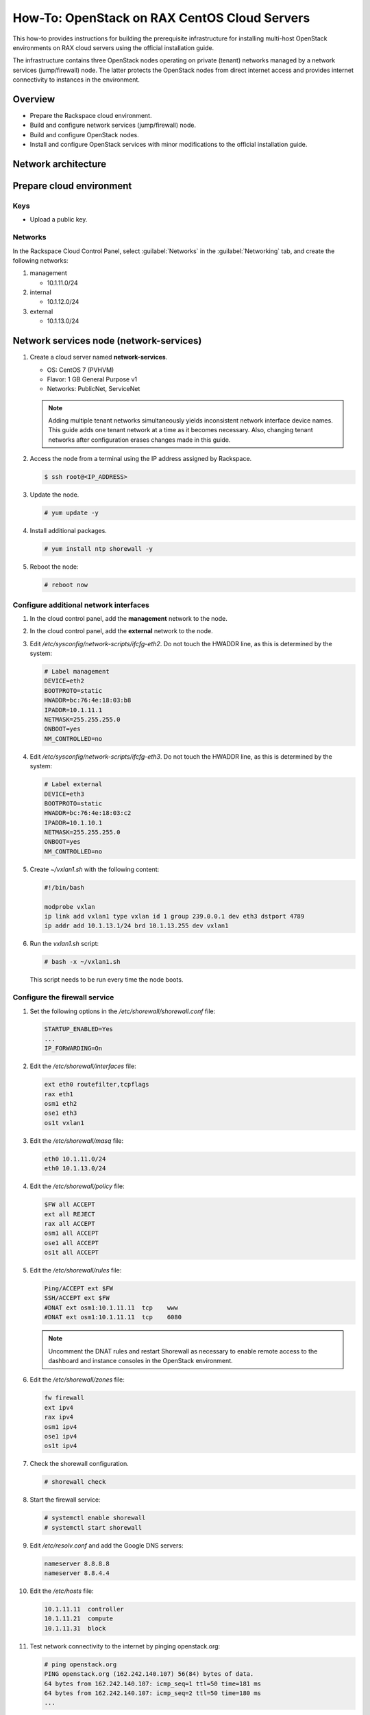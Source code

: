 =============================================
How-To: OpenStack on RAX CentOS Cloud Servers
=============================================

This how-to provides instructions for building the prerequisite
infrastructure for installing multi-host OpenStack environments on RAX
cloud servers using the official installation guide.

The infrastructure contains three OpenStack nodes operating on private
(tenant) networks managed by a network services (jump/firewall) node.
The latter protects the OpenStack nodes from direct internet access and
provides internet connectivity to instances in the environment.


Overview
~~~~~~~~

- Prepare the Rackspace cloud environment.
- Build and configure network services (jump/firewall) node.
- Build and configure OpenStack nodes.
- Install and configure OpenStack services with minor modifications to
  the official installation guide.


Network architecture
~~~~~~~~~~~~~~~~~~~~

.. figure:: figures/openstack-rax-on-cloud-arch-v2.png
   :alt: Network architecture


Prepare cloud environment
~~~~~~~~~~~~~~~~~~~~~~~~~

Keys
----

-  Upload a public key.

Networks
--------

In the Rackspace Cloud Control Panel, select :guilabel:`Networks` in the
:guilabel:`Networking` tab, and create the following networks:

#. management

   - 10.1.11.0/24

#. internal

   - 10.1.12.0/24

#. external

   - 10.1.13.0/24


Network services node (network-services)
~~~~~~~~~~~~~~~~~~~~~~~~~~~~~~~~~~~~~~~~

#. Create a cloud server named **network-services**.

   - OS: CentOS 7 (PVHVM)
   - Flavor: 1 GB General Purpose v1
   - Networks: PublicNet, ServiceNet

   .. note::

      Adding multiple tenant networks simultaneously yields inconsistent
      network interface device names. This guide adds one tenant network at a
      time as it becomes necessary. Also, changing tenant networks after
      configuration erases changes made in this guide.

#. Access the node from a terminal using the IP address assigned by
   Rackspace.

   .. code-block:: console

      $ ssh root@<IP_ADDRESS>

#. Update the node.

   .. code-block:: console

      # yum update -y

#. Install additional packages.

   .. code-block:: console

      # yum install ntp shorewall -y

#. Reboot the node:

   .. code-block:: console

      # reboot now

Configure additional network interfaces
---------------------------------------

#. In the cloud control panel, add the **management** network to the node.

#. In the cloud control panel, add the **external** network to the node.

#. Edit */etc/sysconfig/network-scripts/ifcfg-eth2*. Do not touch the
   HWADDR line, as this is determined by the system:

   .. code-block:: ini

      # Label management
      DEVICE=eth2
      BOOTPROTO=static
      HWADDR=bc:76:4e:18:03:b8
      IPADDR=10.1.11.1
      NETMASK=255.255.255.0
      ONBOOT=yes
      NM_CONTROLLED=no

#. Edit */etc/sysconfig/network-scripts/ifcfg-eth3*. Do not touch the
   HWADDR line, as this is determined by the system:

   .. code-block:: ini

      # Label external
      DEVICE=eth3
      BOOTPROTO=static
      HWADDR=bc:76:4e:18:03:c2
      IPADDR=10.1.10.1
      NETMASK=255.255.255.0
      ONBOOT=yes
      NM_CONTROLLED=no

#. Create *~/vxlan1.sh* with the following content:

   .. code-block:: bash

      #!/bin/bash

      modprobe vxlan
      ip link add vxlan1 type vxlan id 1 group 239.0.0.1 dev eth3 dstport 4789
      ip addr add 10.1.13.1/24 brd 10.1.13.255 dev vxlan1

#. Run the *vxlan1.sh* script:

   .. code-block:: console

      # bash -x ~/vxlan1.sh

   This script needs to be run every time the node boots.

Configure the firewall service
------------------------------

#. Set the following options in the */etc/shorewall/shorewall.conf* file:

   .. code-block:: text

      STARTUP_ENABLED=Yes
      ...
      IP_FORWARDING=On

#. Edit the */etc/shorewall/interfaces* file:

   .. code-block:: text

      ext eth0 routefilter,tcpflags
      rax eth1
      osm1 eth2
      ose1 eth3
      os1t vxlan1

#. Edit the */etc/shorewall/masq* file:

   .. code-block:: text

      eth0 10.1.11.0/24
      eth0 10.1.13.0/24

#. Edit the */etc/shorewall/policy* file:

   .. code-block:: text

      $FW all ACCEPT
      ext all REJECT
      rax all ACCEPT
      osm1 all ACCEPT
      ose1 all ACCEPT
      os1t all ACCEPT

#. Edit the */etc/shorewall/rules* file:

   .. code-block:: text

      Ping/ACCEPT ext $FW
      SSH/ACCEPT ext $FW
      #DNAT ext osm1:10.1.11.11  tcp    www
      #DNAT ext osm1:10.1.11.11  tcp    6080

   .. note::

      Uncomment the DNAT rules and restart Shorewall as necessary to
      enable remote access to the dashboard and instance consoles in the
      OpenStack environment.

#. Edit the */etc/shorewall/zones* file:

   .. code-block:: text

      fw firewall
      ext ipv4
      rax ipv4
      osm1 ipv4
      ose1 ipv4
      os1t ipv4

#. Check the shorewall configuration.

   .. code-block:: console

      # shorewall check

#. Start the firewall service:

   .. code-block:: console

      # systemctl enable shorewall
      # systemctl start shorewall

#. Edit */etc/resolv.conf* and add the Google DNS servers:

   .. code-block:: text

      nameserver 8.8.8.8
      nameserver 8.8.4.4

#. Edit the */etc/hosts* file:

   .. code-block:: text

      10.1.11.11  controller
      10.1.11.21  compute
      10.1.11.31  block

#. Test network connectivity to the internet by pinging openstack.org:

   .. code-block:: console

      # ping openstack.org
      PING openstack.org (162.242.140.107) 56(84) bytes of data.
      64 bytes from 162.242.140.107: icmp_seq=1 ttl=50 time=181 ms
      64 bytes from 162.242.140.107: icmp_seq=2 ttl=50 time=180 ms
      ...

#. Generate an ssh key for accessing other nodes:

   .. code-block:: console

      # ssh-keygen -t rsa -b 2048 -C "ns1" -P "" -f .ssh/id_rsa


OpenStack controller node (controller)
~~~~~~~~~~~~~~~~~~~~~~~~~~~~~~~~~~~~~~

#. Create a cloud server named **controller**, removing all networks except the
   **management** network:

   - OS: CentOS 7 (PVHVM)
   - Flavor: 8 GB General Purpose v1
   - Networks: management


#. In the cloud control panel, add the **internal** network to the
   node.

#. In the cloud control panel, add the **external** network to the
   node.

#. Access the node from the **network services** node using the IP
   address assigned by Rackspace on the **management** network:

   .. code-block:: console

      # ssh-copy-id -i .ssh/id_rsa.pub root@10.1.11.2
      # ssh root@10.1.11.2

   .. note::

      The node cannot access the internet without additional configuration.

Configure network interfaces
----------------------------

#. Edit */etc/sysconfig/network-scripts/ifcfg-eth0*. Do not touch the
   HWADDR line, as this is determined by the system:

   .. code-block:: ini

      # Label management
      DEVICE=eth0
      BOOTPROTO=static
      HWADDR=bc:76:4e:18:03:b8
      IPADDR=10.1.11.11
      NETMASK=255.255.255.0
      GATEWAY=10.1.11.1
      ONBOOT=yes
      NM_CONTROLLED=no

#. Edit */etc/sysconfig/network-scripts/ifcfg-eth1*. Do not touch the
   HWADDR line, as this is determined by the system:

   .. code-block:: ini

      # Label internal
      DEVICE=eth1
      BOOTPROTO=static
      HWADDR=bc:76:4e:18:03:b8
      IPADDR=10.1.12.21
      NETMASK=255.255.255.0
      ONBOOT=yes
      NM_CONTROLLED=no

#. Edit */etc/sysconfig/network-scripts/ifcfg-eth2*. Do not touch the
   HWADDR line, as this is determined by the system:

   .. code-block:: ini

      # Label external
      DEVICE=eth2
      BOOTPROTO=static
      HWADDR=bc:76:4e:18:03:c2
      IPADDR=10.1.10.21
      NETMASK=255.255.255.0
      ONBOOT=yes
      NM_CONTROLLED=no

#. Create *~/vxlan1.sh* with the following content:

   .. code-block:: bash

      #!/bin/bash

      modprobe vxlan
      ip link add vxlan1 type vxlan id 1 group 239.0.0.1 dev eth2 dstport 4789
      ip addr add 10.1.13.21/24 brd 10.1.13.255 dev vxlan1

#. Run the *vxlan1.sh* script:

   .. code-block:: console

      # bash -x ~/vxlan1.sh

   This script needs to be run every time the node boots.

#. Edit the */etc/hosts* file:

   .. code-block:: text

      10.1.11.11  controller
      10.1.11.21  compute
      10.1.11.31  block

   .. note::

      Comment out or remove any existing lines containing **controller**.

#. Edit */etc/resolv.conf* and add the Google DNS servers:

   .. code-block:: text

      nameserver 8.8.8.8
      nameserver 8.8.4.4

#. Stop and disable firewalld to prevent access problems by other nodes:

   .. code-block:: console

      # systemctl stop firewalld
      # systemctl disable firewalld

#. Reboot the node:

   .. code-block:: console

      # reboot now

Test and update
---------------

#. Access the node from the network services node using the new IP
   address on the **management** network:

   .. code-block:: console

      # ssh controller

#. Test network connectivity to the internet by pinging openstack.org:

   .. code-block:: console

      # ping openstack.org
      PING openstack.org (162.242.140.107) 56(84) bytes of data.
      64 bytes from 162.242.140.107: icmp_seq=1 ttl=50 time=181 ms
      64 bytes from 162.242.140.107: icmp_seq=2 ttl=50 time=180 ms
      ...

#. Update the node:

   .. code-block:: console

      # yum update -y

#. If performing pre-release testing, install the repository for the relevant
   release candidate:

   .. code-block:: console

      # yum install https://rdoproject.org/repos/openstack-newton/rdo-release-newton.rpm

#. Reboot the node:

   .. code-block:: console

      # reboot now


OpenStack compute node (compute)
~~~~~~~~~~~~~~~~~~~~~~~~~~~~~~~~

#. Create a cloud server, removing all networks except the **management**
   network:

   - OS: CentOS 7 (PVHVM)
   - 4 GB General Purpose v1 (supports several CirrOS instances)
   - 8 GB General Purpose v1 (supports a couple of Ubuntu/Fedora instances)
   - Networks: management

#. In the cloud control panel, add the **internal** network to the
   node.

#. Access the node from the network services node using the IP address
   assigned by Rackspace on the **management** network:

   .. code-block:: console

      # ssh-copy-id -i .ssh/id_rsa.pub root@10.1.11.3
      # ssh root@10.1.11.3

   .. note::

      The node cannot access the internet without additional configuration.

Configure network interfaces
----------------------------

#. Edit */etc/sysconfig/network-scripts/ifcfg-eth0*. Do not touch the
   HWADDR line, as this is determined by the system:

   .. code-block:: ini

      # Label management
      DEVICE=eth0
      BOOTPROTO=static
      HWADDR=bc:76:4e:18:03:b8
      IPADDR=10.1.11.21
      NETMASK=255.255.255.0
      GATEWAY=10.1.11.1
      ONBOOT=yes
      NM_CONTROLLED=no

#. Edit */etc/sysconfig/network-scripts/ifcfg-eth1*. Do not touch the
   HWADDR line, as this is determined by the system:

   .. code-block:: ini

      # Label internal
      DEVICE=eth1
      BOOTPROTO=static
      HWADDR=bc:76:4e:18:03:b8
      IPADDR=10.1.12.31
      NETMASK=255.255.255.0
      ONBOOT=yes
      NM_CONTROLLED=no

#. Edit the */etc/hosts* file:

   .. code-block:: text

      10.1.11.11  controller
      10.1.11.21  compute
      10.1.11.31  block

   .. note::

      Comment out or remove any existing lines containing **compute**.

#. Edit */etc/resolv.conf* and add the Google DNS servers:

   .. code-block:: text

      nameserver 8.8.8.8
      nameserver 8.8.4.4

#. Reboot the node:

   .. code-block:: console

      # reboot now

Test and update
---------------

#. Access the node from the network services node using the new IP
   address on the **management** network:

   .. code-block:: console

      # ssh compute

#. Test network connectivity to the internet by pinging openstack.org:

   .. code-block:: console

      # ping openstack.org
      PING openstack.org (162.242.140.107) 56(84) bytes of data.
      64 bytes from 162.242.140.107: icmp_seq=1 ttl=50 time=181 ms
      64 bytes from 162.242.140.107: icmp_seq=2 ttl=50 time=180 ms
      ...

#. Update the node:

   .. code-block:: console

      # yum update -y

#. If performing pre-release testing, install the repository for the relevant
   release candidate:

   .. code-block:: console

      # yum install https://rdoproject.org/repos/openstack-newton/rdo-release-newton.rpm

#. Reboot the node: console

   .. code-block:: console

      # reboot now


OpenStack block storage node (block)
~~~~~~~~~~~~~~~~~~~~~~~~~~~~~~~~~~~~

#. Create a cloud server, removing all networks except the **management**
   network:

   - OS: CentOS 7 (PVHVM)
   - 4 GB General Purpose v1
   - Networks: management

#. In the cloud control panel, add the **internal** network to the
   node.

#. Access the node from the network services node using the IP address
   assigned by Rackspace on the **management** network:

   .. code-block:: console

      # ssh-copy-id -i .ssh/id_rsa.pub root@10.1.11.4
      # ssh root@10.1.11.4

   .. note::

      The node cannot access the internet without additional configuration.

Configure network interfaces
----------------------------

#. Edit */etc/sysconfig/network-scripts/ifcfg-eth0*. Do not touch the
   HWADDR line, as this is determined by the system:

   .. code-block:: ini

      # Label management
      DEVICE=eth0
      BOOTPROTO=static
      HWADDR=bc:76:4e:18:03:b8
      IPADDR=10.1.11.31
      NETMASK=255.255.255.0
      GATEWAY=10.1.11.1
      ONBOOT=yes
      NM_CONTROLLED=no

#. Edit */etc/sysconfig/network-scripts/ifcfg-eth1*. Do not touch the
   HWADDR line, as this is determined by the system:

   .. code-block:: ini

      # Label internal
      DEVICE=eth1
      BOOTPROTO=static
      HWADDR=bc:76:4e:18:03:b8
      IPADDR=10.1.12.41
      NETMASK=255.255.255.0
      ONBOOT=yes
      NM_CONTROLLED=no

#. Edit the */etc/hosts* file:

   .. code-block:: text

      10.1.11.11  controller
      10.1.11.21  compute
      10.1.11.31  block

   .. note::

      Comment out or remove any existing lines containing *block*.

#. Edit */etc/resolv.conf* and add the Google DNS servers:

   .. code-block:: text

      nameserver 8.8.8.8
      nameserver 8.8.4.4

#. Reboot the node:

   .. code-block:: console

      # reboot now

Test and update
---------------

#. Access the node from the network services node using the new IP
   address on the **management** network:

   .. code-block:: console

      # ssh block

#. Test network connectivity to the internet by pinging openstack.org:

   .. code-block:: console

      # ping openstack.org
      PING openstack.org (162.242.140.107) 56(84) bytes of data.
      64 bytes from 162.242.140.107: icmp_seq=1 ttl=50 time=181 ms
      64 bytes from 162.242.140.107: icmp_seq=2 ttl=50 time=180 ms
      ...

#. Update the node:

   .. code-block:: console

      # yum update -y

#. If performing pre-release testing, install the repository for the relevant
   release candidate:

   .. code-block:: console

      # yum install https://rdoproject.org/repos/openstack-newton/rdo-release-newton.rpm

#. Reboot the node:

   .. code-block:: console

      # reboot now

Create block storage volume (block1)
------------------------------------

#. In the Rackspace Cloud Control Panel, select
   :guilabel:`Block Storage Volumes` in the :guilabel:`Storage` tab, and
   create the following volume named **block1**:

   - Standard (SATA) 75GB

#. Attach the volume to the **block** server.

#. After the device is attached, note the device name. For example,
   `/dev/xvdb`. Use this value when setting up block storage for OpenStack.


Install and configure OpenStack services
~~~~~~~~~~~~~~~~~~~~~~~~~~~~~~~~~~~~~~~~

Use the `Draft OpenStack Installation Guides
<http://docs.openstack.org/project-install-guide/draft/>`_ with the
following changes:

- Configuring the basic environment on all nodes:

  - Skip the network configuration sections.
  - In */etc/chrony.conf* on the network services node,
    set ``allow 10.1.11.0/24``.
  - Set 10.1.11.1 (network services node) as the NTP server for the controller,
    compute, and block nodes.
  - If chronyd is running on the nodes already, you must ``restart`` them
    rather than ``start`` them. Restart the network services chronyd first,
    then restart chronyd on the other nodes.


- Configuring the Compute service on the compute node:

  - Use *qemu* instead of *kvm* virtualization.

- Configuring networking:

  - on the *controller*, use ``physical_interface_mappings = provider:eth2``
  - on the *compute* node, use ``physical_interface_mappings = provider:eth0``

.. Not sure the following are required

   - Configuring the Networking service on the network node:

      - Add the *vxlan1* interface as a port on the *br-ex* bridge.

   - Creating initial networks.

      - Use the following command for the subnet on the external network:

      .. code-block:: console

         $ neutron subnet-create ext-net --name ext-subnet \
         --allocation-pool start=10.1.13.101,end=10.1.13.200 \
         --disable-dhcp --gateway 10.1.13.1 10.1.13.0/24

.. or maybe something like

   neutron subnet-create --name provider \
   --allocation-pool start=10.1.13.101,end=10.1.13.200 --disable-dhcp \
   --dns-nameserver 8.8.4.4 --gateway 10.1.11.1 provider 10.1.13.0/24

   Might need to restart the *controller* node after this.

   .. note::

      After performing the initial tenant network creation procedure,
      try pinging 10.1.13.101 from the network services node.
